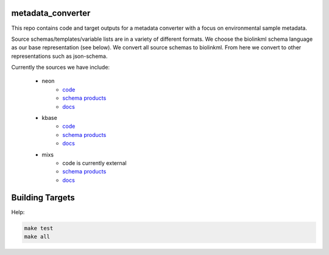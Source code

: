 metadata_converter
==================

This repo contains code and target outputs for a metadata converter with a
focus on environmental sample metadata.

Source schemas/templates/variable lists are in a variety of different formats.
We choose the biolinkml schema language as our base representation (see below).
We convert all source schemas to biolinkml. From here we convert to other representations
such as json-schema.

Currently the sources we have include:

 * neon
     * `code <src/metadata_converter/neon.py>`__
     * `schema products <target/neon/>`__
     * `docs <docs/neon/>`__
 * kbase
     * `code <src/metadata_converter/kbase.py>`__
     * `schema products <target/kbase/>`__
     * `docs <docs/kbase/>`__
 * mixs
     * code is currently external
     * `schema products <target/neon/>`__
     * `docs <docs/neon/>`__


Building Targets
================

Help:

.. code-block:: sh

    make test
    make all


